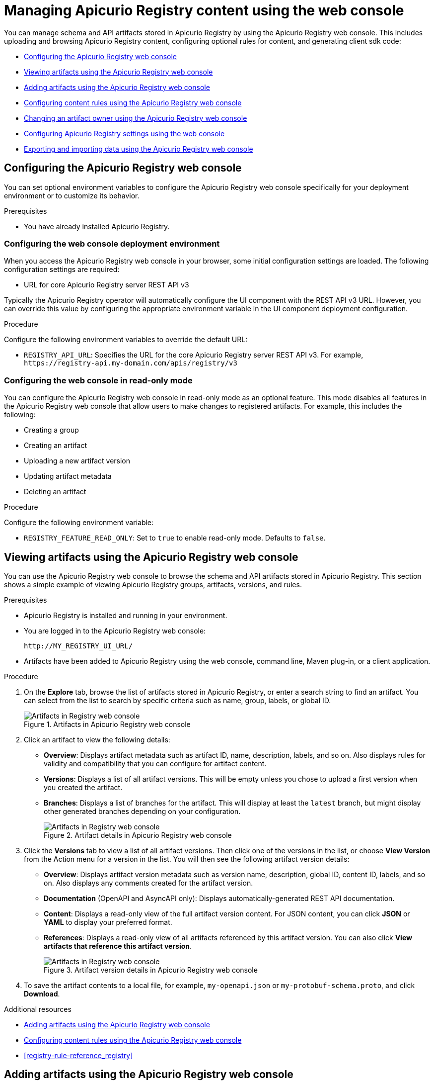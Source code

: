 // Metadata created by nebel
// Standard document attributes to be used in the documentation
//
// The following are shared by all documents

//:toc:
//:toclevels: 4
//:numbered:

// Branding - toggle upstream/downstream content "on/off"

// The following attributes conditionalize content from the Apicurio Registry project:
// * Upstream-only content tagged with ifdef::apicurio-registry[]...endif::[]
// * Downstream-only content tagged with ifdef::rh-service-registry[]...endif::[]
// Untagged content is common

// Upstream condition by default, switch on/off downstream-only
//:service-registry-downstream:

// upstream
:apicurio-registry:
:registry: Apicurio Registry
:registry-name-full: Apicurio Registry
:registry-version: 3.0
:registry-release: 3.0.0
:registry-docker-version: latest-release
:registry-v1: 1.3
:registry-v1-release: 1.3.2.Final
:registry-v2: 2.6.3
:operator-version: 1.1.0-v2.4.12.final
:kafka-streams: Strimzi
:registry-kafka-version: 3.5
:keycloak: Keycloak
:keycloak-version: 18.0
:kubernetes: Kubernetes
:kubernetes-with-article: a Kubernetes
:kubernetes-client: kubectl
:kubernetes-namespace: namespace

// downstream

//common
:context: registry
:version: 2024.Q2
:attachmentsdir: files
:registry-ocp-version: 4.14
:registry-db-version: 15
:registry-url: \http://MY_REGISTRY_UI_URL/

//integration products
:amq-version: 2.5
:productpkg: red_hat_integration

// Characters
:copy: ©
:infin: ∞
:mdash: —
:nbsp:
:ndash: –
:reg: ®
:trade: ™

//Include attributes for external linking
:LinkRedHatIntegrationDownloads: https://access.redhat.com/jbossnetwork/restricted/listSoftware.html?downloadType=distributions&product=red.hat.integration
:NameRedHatIntegrationDownloads: Red Hat Integration Downloads

:LinkOLMDocs: https://docs.openshift.com/container-platform/latest/operators/understanding/olm/olm-understanding-olm.html
:NameOLMDocs: Operator Lifecycle Manager

:LinkOperatorHub: https://docs.openshift.com/container-platform/latest/operators/understanding/olm-understanding-operatorhub.html
:NameOperatorHub: OperatorHub

// Service Registry titles
:ServiceRegistryURLVersion: 2024.q2
:RegistryProductURL: service_registry


:LinkServiceRegistryInstall: https://access.redhat.com/documentation/en-us/{productpkg}/{ServiceRegistryURLVersion}/html-single/installing_and_deploying_{RegistryProductURL}_on_openshift/index
:NameServiceRegistryInstall: Installing and deploying {registry-name-full} on OpenShift

:LinkServiceRegistryUser: https://access.redhat.com/documentation/en-us/{productpkg}/{ServiceRegistryURLVersion}/html-single/{RegistryProductURL}_user_guide/index
:NameServiceRegistryUser: {registry-name-full} User Guide

:LinkServiceRegistryMigration: https://access.redhat.com/documentation/en-us/{productpkg}/{ServiceRegistryURLVersion}/html-single/migrating_{RegistryProductURL}_deployments/index
:NameServiceRegistryMigration: Migrating {registry-name-full} deployments

:LinkServiceRegistryRESTAPI: https://access.redhat.com/webassets/avalon/d/Red_Hat_build_of_Apicurio_Registry-3.0-Apicurio_Registry_User_Guide-en-US/files/registry-rest-api.htm
:NameServiceRegistryRESTAPI: Apicurio Registry v3 core REST API documentation



:LinkOpenShiftAddOperator: https://docs.openshift.com/container-platform/latest/operators/admin/olm-adding-operators-to-cluster.html
:NameOpenShiftAddOperator: Adding Operators to an OpenShift cluster

:LinkOpenShiftIntroOperator: https://docs.openshift.com/container-platform/latest/operators/understanding/olm-understanding-operatorhub.html
:NameOpenShiftIntroOperator: Understanding OperatorHub

// AMQ Streams titles
:StreamsName: AMQ Streams
:AMQStreamsURLVersion: 2.6

:LinkStreamsOpenShift: https://access.redhat.com/documentation/en-us/red_hat_amq_streams/{AMQStreamsURLVersion}/html-single/using_amq_streams_on_openshift/index
:NameStreamsOpenShift: Using {StreamsName} on OpenShift

:LinkDeployStreamsOpenShift: https://access.redhat.com/documentation/en-us/red_hat_amq_streams/{AMQStreamsURLVersion}/html-single/deploying_and_managing_amq_streams_on_openshift/index
:NameDeployStreamsOpenShift: Deploying and Managing {StreamsName} on OpenShift

:LinkStreamsRhel: https://access.redhat.com/documentation/en-us/red_hat_amq_streams/{AMQStreamsURLVersion}/html-single/using_amq_streams_on_rhel/index
:NameStreamsRhel: Using {StreamsName} on RHEL


// Debezium titles
:DebeziumURLVersion: 2023.q4

:LinkDebeziumInstallOpenShift: https://access.redhat.com/documentation/en-us/red_hat_integration/{DebeziumURLVersion}/html-single/installing_change_data_capture_on_openshift/
:NameDebeziumInstallOpenShift: Installing Debezium on OpenShift

:LinkDebeziumInstallRHEL: https://access.redhat.com/documentation/en-us/red_hat_integration/{DebeziumURLVersion}/html-single/installing_change_data_capture_on_rhel/
:NameDebeziumInstallRHEL: Installing Debezium on RHEL

:LinkDebeziumGettingStarted: https://access.redhat.com/documentation/en-us/red_hat_integration/{DebeziumURLVersion}/html-single/getting_started_with_change_data_capture/index
:NameDebeziumGettingStarted: Getting Started with Debezium

:LinkDebeziumUserGuide: https://access.redhat.com/documentation/en-us/red_hat_integration/{DebeziumURLVersion}/html-single/debezium_user_guide/index
:NameDebeziumUserGuide: Debezium User Guide

// Download URLs
:download-url-registry-container-catalog: https://catalog.redhat.com/software/containers/search
:download-url-registry-distribution: https://access.redhat.com/jbossnetwork/restricted/listSoftware.html?downloadType=distributions&product=red.hat.integration


// internal links
:registry-overview: xref:intro-to-the-registry_{context}[]
:registry-rules: xref:intro-to-registry-rules_{context}[]
:registry-artifact-reference: xref:registry-artifact-reference_{context}[]
:registry-rule-reference: xref:registry-rule-reference_{context}[]
:registry-config-reference: xref:registry-config-reference_{context}[]
:installing-the-registry-openshift: xref:installing-registry-ocp_{context}[]
:installing-the-registry-storage-openshift: xref:installing-registry-streams-storage_{context}[]
:managing-registry-artifacts-ui: xref:managing-registry-artifacts-ui_{context}[]
:managing-registry-artifacts-api: xref:managing-registry-artifacts-api_{context}[]
:managing-registry-artifacts-maven: xref:managing-registry-artifacts-maven_{context}[]
:rest-client: xref:using-the-registry-sdk_{context}[]
:kafka-client-serdes: xref:using-kafka-client-serdes_{context}[]
:registry-client-serdes-config: xref:configuring-kafka-client-serdes_{context}[]
:registry-rest-api: link:{attachmentsdir}/registry-rest-api.htm[Apicurio Registry REST API documentation]

:LinkRedHatIntegrationDownloads: https://access.redhat.com/jbossnetwork/restricted/listSoftware.html?downloadType=distributions&product=red.hat.integration
:NameRedHatIntegrationDownloads: Red Hat Integration Downloads

:LinkOLMDocs: https://docs.openshift.com/container-platform/latest/operators/understanding/olm/olm-understanding-olm.html
:NameOLMDocs: Operator Lifecycle Manager

:LinkOperatorHub: https://docs.openshift.com/container-platform/latest/operators/understanding/olm-understanding-operatorhub.html
:NameOperatorHub: OperatorHub

// Service Registry titles
:ServiceRegistryURLVersion: 2024.q2
:RegistryProductURL: service_registry


:LinkServiceRegistryInstall: https://access.redhat.com/documentation/en-us/{productpkg}/{ServiceRegistryURLVersion}/html-single/installing_and_deploying_{RegistryProductURL}_on_openshift/index
:NameServiceRegistryInstall: Installing and deploying {registry-name-full} on OpenShift

:LinkServiceRegistryUser: https://access.redhat.com/documentation/en-us/{productpkg}/{ServiceRegistryURLVersion}/html-single/{RegistryProductURL}_user_guide/index
:NameServiceRegistryUser: {registry-name-full} User Guide

:LinkServiceRegistryMigration: https://access.redhat.com/documentation/en-us/{productpkg}/{ServiceRegistryURLVersion}/html-single/migrating_{RegistryProductURL}_deployments/index
:NameServiceRegistryMigration: Migrating {registry-name-full} deployments

:LinkServiceRegistryRESTAPI: https://access.redhat.com/webassets/avalon/d/Red_Hat_build_of_Apicurio_Registry-3.0-Apicurio_Registry_User_Guide-en-US/files/registry-rest-api.htm
:NameServiceRegistryRESTAPI: Apicurio Registry v3 core REST API documentation



:LinkOpenShiftAddOperator: https://docs.openshift.com/container-platform/latest/operators/admin/olm-adding-operators-to-cluster.html
:NameOpenShiftAddOperator: Adding Operators to an OpenShift cluster

:LinkOpenShiftIntroOperator: https://docs.openshift.com/container-platform/latest/operators/understanding/olm-understanding-operatorhub.html
:NameOpenShiftIntroOperator: Understanding OperatorHub

// AMQ Streams titles
:StreamsName: AMQ Streams
:AMQStreamsURLVersion: 2.6

:LinkStreamsOpenShift: https://access.redhat.com/documentation/en-us/red_hat_amq_streams/{AMQStreamsURLVersion}/html-single/using_amq_streams_on_openshift/index
:NameStreamsOpenShift: Using {StreamsName} on OpenShift

:LinkDeployStreamsOpenShift: https://access.redhat.com/documentation/en-us/red_hat_amq_streams/{AMQStreamsURLVersion}/html-single/deploying_and_managing_amq_streams_on_openshift/index
:NameDeployStreamsOpenShift: Deploying and Managing {StreamsName} on OpenShift

:LinkStreamsRhel: https://access.redhat.com/documentation/en-us/red_hat_amq_streams/{AMQStreamsURLVersion}/html-single/using_amq_streams_on_rhel/index
:NameStreamsRhel: Using {StreamsName} on RHEL


// Debezium titles
:DebeziumURLVersion: 2023.q4

:LinkDebeziumInstallOpenShift: https://access.redhat.com/documentation/en-us/red_hat_integration/{DebeziumURLVersion}/html-single/installing_change_data_capture_on_openshift/
:NameDebeziumInstallOpenShift: Installing Debezium on OpenShift

:LinkDebeziumInstallRHEL: https://access.redhat.com/documentation/en-us/red_hat_integration/{DebeziumURLVersion}/html-single/installing_change_data_capture_on_rhel/
:NameDebeziumInstallRHEL: Installing Debezium on RHEL

:LinkDebeziumGettingStarted: https://access.redhat.com/documentation/en-us/red_hat_integration/{DebeziumURLVersion}/html-single/getting_started_with_change_data_capture/index
:NameDebeziumGettingStarted: Getting Started with Debezium

:LinkDebeziumUserGuide: https://access.redhat.com/documentation/en-us/red_hat_integration/{DebeziumURLVersion}/html-single/debezium_user_guide/index
:NameDebeziumUserGuide: Debezium User Guide

[id="managing-registry-artifacts-ui_{context}"]
= Managing {registry} content using the web console
//If the assembly covers a task, start the title with a verb in the gerund form, such as Creating or Configuring.

[role="_abstract"]
You can manage schema and API artifacts stored in {registry} by using the {registry} web console. This includes uploading and browsing {registry} content, configuring optional rules for content, and generating client sdk code:

* xref:configuring-registry-ui_{context}[]
* xref:browsing-artifacts-using-console_{context}[]
* xref:adding-artifacts-using-console_{context}[]
* xref:configuring-rules-using-console_{context}[]
* xref:changing-artifact-owner-using-console_{context}[]
* xref:configuring-settings-using-console_{context}[]
* xref:exporting-importing-using-web-console_{context}[]

//INCLUDES

:leveloffset: +1


[id="configuring-registry-ui_{context}"]
= Configuring the {registry} web console

[role="_abstract"]
You can set optional environment variables to configure the {registry} web console specifically for your deployment environment or to customize its behavior.

.Prerequisites
* You have already installed {registry}.

[discrete]
== Configuring the web console deployment environment

When you access the {registry} web console in your browser, some initial configuration settings are loaded. The following configuration settings are required:

* URL for core {registry} server REST API v3

Typically the {registry} operator will automatically configure the UI component with the REST API v3 URL.  However, you can override this value by configuring the appropriate environment variable in the UI component deployment configuration.

.Procedure
Configure the following environment variables to override the default URL:

* `REGISTRY_API_URL`: Specifies the URL for the core {registry} server REST API v3. For example, `\https://registry-api.my-domain.com/apis/registry/v3`

[discrete]
== Configuring the web console in read-only mode

You can configure the {registry} web console in read-only mode as an optional feature. This mode disables all features in the {registry} web console that allow users to make changes to registered artifacts. For example, this includes the following:

* Creating a group
* Creating an artifact
* Uploading a new artifact version
* Updating artifact metadata
* Deleting an artifact

.Procedure
Configure the following environment variable:

* `REGISTRY_FEATURE_READ_ONLY`: Set to `true` to enable read-only mode. Defaults to `false`.

:leveloffset!:
:leveloffset: +1

// Metadata created by nebel
// ParentAssemblies: assemblies/getting-started/as_managing-registry-artifacts.adoc

[id="browsing-artifacts-using-console_{context}"]
= Viewing artifacts using the {registry} web console

[role="_abstract"]
You can use the {registry} web console to browse the schema and API artifacts stored in {registry}. This section shows a simple example of viewing {registry} groups, artifacts, versions, and rules.

.Prerequisites

* {registry} is installed and running in your environment.
* You are logged in to the {registry} web console:
+
`{registry-url}`
* Artifacts have been added to {registry} using the web console, command line, Maven plug-in, or a client application.

.Procedure

. On the *Explore* tab, browse the list of artifacts stored in {registry}, or enter a search string to find an artifact. You can select from the list to search by specific criteria such as name, group, labels, or global ID.
+
.Artifacts in {registry} web console
image::images/getting-started/registry-web-console.png[Artifacts in Registry web console]
+
. Click an artifact to view the following details:

** *Overview*: Displays artifact metadata such as artifact ID, name, description, labels, and so on. Also displays rules for validity and compatibility that you can configure for artifact content.
** *Versions*: Displays a list of all artifact versions.  This will be empty unless you chose to upload a first version when you created the artifact.
** *Branches*: Displays a list of branches for the artifact. This will display at least the `latest` branch, but might display other generated branches depending on your configuration.
+
.Artifact details in {registry} web console
image::images/getting-started/registry-web-console-artifact.png[Artifacts in Registry web console]
+
. Click the *Versions* tab to view a list of all artifact versions.  Then click one of the versions in the list, or choose *View Version* from the Action menu for a version in the list.  You will then see the following artifact version details:

** *Overview*: Displays artifact version metadata such as version name, description, global ID, content ID, labels, and so on. Also displays any comments created for the artifact version.
** *Documentation* (OpenAPI and AsyncAPI only): Displays automatically-generated REST API documentation.
** *Content*: Displays a read-only view of the full artifact version content. For JSON content, you can click *JSON* or *YAML* to display your preferred format.
** *References*: Displays a read-only view of all artifacts referenced by this artifact version. You can also click *View artifacts that reference this artifact version*.
+
.Artifact version details in {registry} web console
image::images/getting-started/registry-web-console-artifact-version.png[Artifacts in Registry web console]

. To save the artifact contents to a local file, for example, `my-openapi.json` or `my-protobuf-schema.proto`, and click *Download*.

[role="_additional-resources"]
.Additional resources
* xref:adding-artifacts-using-console_{context}[]
* xref:configuring-rules-using-console_{context}[]
* {registry-rule-reference}

:leveloffset!:
:leveloffset: +1

// Metadata created by nebel
// ParentAssemblies: assemblies/getting-started/as_managing-registry-artifacts.adoc

[id="adding-artifacts-using-console_{context}"]
= Adding artifacts using the {registry} web console

[role="_abstract"]
You can use the {registry} web console to upload schema and API artifacts to {registry}. This section shows simple examples of creating {registry} artifacts and adding new artifact versions.

.Prerequisites

* {registry} is installed and running in your environment.
* You are logged in to the {registry} web console:
+
`{registry-url}`

.Procedure

. On the *Explore* tab, click *Create artifact*, and complete the *Create artifact* wizard:
+
[NOTE]
====
You can create a placeholder artifact without content, but you must specify the artifact type, as {registry} cannot automatically detect the content type.
Creating a placeholder allows you create rules first and add content later.
====

.. Specify the *Artifact Coordinates* and click *Next*:
+
*  *Group ID & Artifact ID*: Use the default empty settings to automatically generate an artifact ID and add the artifact to the `default` artifact group. Alternatively, you can enter an optional artifact group or artifact ID.
* *Type*: Use the default *Auto-Detect* setting to automatically detect the artifact type (not allowed if creating an empty artifact), or select the artifact type from the list, for example, *Avro Schema* or *OpenAPI*. You must manually select the *Kafka Connect Schema* artifact type, which cannot be automatically detected.

.. Specify the *Artifact Metadata* and click *Next*:
+
* *Name*: Enter an optional friendly name for the new artifact.
* *Description*: Enter an optional description for the new artifact.
* *Labels*: Optionally add one or more label (name/value pair) for the new artifact.

.. Specify the *Version Content* and click *Next*:
+
* *Version Number*: Optionally add a version string if creating a first version.
* *Content*: Specify the content using either of the following options:
** *From file*: Click *Browse*, and select a file, or drag and drop a file. For example, `my-openapi.json` or `my-schema.proto`. Alternatively, you can enter the file contents in the text box.
** *From URL*: Enter a valid and accessible URL, and click *Fetch*. For example: `\https://petstore3.swagger.io/api/v3/openapi.json`.

.. Specify the *Version Metadata*:
+
** *Name*: Enter an optional friendly name for the first artifact version.
** *Description*: Enter an optional description for the first artifact version.
** *Labels*: Optionally add one or more label (name/value pair) for the first artifact version.

. Click *Create* and view the artifact details:
+
** *Overview*: Displays artifact metadata such as artifact ID, name, description, labels, and so on. Also displays rules for validity and compatibility that you can configure for artifact content.
** *Versions*: Displays a list of all artifact versions.  This will be empty unless you chose to upload a first version when you created the artifact.
** *Branches*: Displays a list of branches for the artifact. This will display at least the `latest` branch, but might display other generated branches depending on your configuration.
+
The following example shows an example Apache Avro artifact:
+
.Artifact details in {registry} web console
image::images/getting-started/registry-web-console-artifact.png[Artifact details in Registry web console]

. On the *Overview* tab, click the *Edit* pencil icon to edit artifact metadata such as name or description.
+
You can also add zero or more labels (name + value) for categorizing and searching purposes. To add labels, perform the following steps:
+
.. Click *Add label*.
.. Enter the key name and the value (optional).
.. Repeat the first two steps to add multiple properties.
.. Click *Save*.

. To save the artifact contents to a local file, for example, `my-protobuf-schema.proto` or `my-openapi.json`, click *Download* at the end of the page.

. To add a new artifact version, switch to the **Versions** tab and then click *Create version* in the toolbar.  From there, provide the following information:
.. *Version Number*: Optionally add a version string for the new version.
.. *Content*: Specify the content using either of the following options:
... *From file*: Click *Browse*, and select a file, or drag and drop a file. For example, `my-openapi.json` or `my-schema.proto`. Alternatively, you can enter the file contents in the text box.
... *From URL*: Enter a valid and accessible URL, and click *Fetch*. For example: `\https://petstore3.swagger.io/api/v3/openapi.json`.
.. Now you can click the *Create* button to create the new version.
. To delete an artifact, click *Delete* in the page header.
+
WARNING: Deleting an artifact deletes the artifact and all of its versions, and cannot be undone.

[role="_additional-resources"]
.Additional resources
* xref:browsing-artifacts-using-console_{context}[]
* xref:configuring-rules-using-console_{context}[]
* {registry-rule-reference}

:leveloffset!:
:leveloffset: +1

// Metadata created by nebel
// ParentAssemblies: assemblies/getting-started/as_managing-registry-artifacts.adoc

[id="configuring-rules-using-console_{context}"]
= Configuring content rules using the {registry} web console

[role="_abstract"]
You can use the {registry} web console to configure optional rules to prevent invalid or incompatible content from being added to {registry}. All configured artifact-specific, group-specific, or global rules must pass before a new artifact version can be uploaded to {registry}. Configured artifact-specific rules override any configured group-specific rules, which in turn override any global rules. This section shows a simple example of configuring global, group-specific, and artifact-specific rules.

.Prerequisites

* {registry} is installed and running in your environment.
* You are logged in to the {registry} web console:
+
`{registry-url}`
* Artifacts have been added to {registry} using the web console, command line, Maven plug-in, or a Java client application.
* When role-based authorization is enabled, you have administrator access for global rules configuration.

.Procedure (group-specific rules)
. On the *Explore* tab, browse the list of groups in {registry} by selecting *Groups* from the "Search for" menu.
+
. Click a group to view its details and content rules.
+
. In *Group-specific rules*, click *Enable* to configure a validity, compatibility, or integrity rule for all artifact content in the group, and select the appropriate rule configuration from the list. For example, for *Validity rule*, select *Full*.
+
.Group-specific rules in {registry} web console
image::images/getting-started/registry-web-console-group-rules.png[Configure group-specific rules in Registry web console]


.Procedure (artifact-specific rules)
. On the *Explore* tab, browse the list of artifacts in {registry} by selecting *Artifacts* from the "Search for" menu.
+
. Click an artifact from the list to view its details and content rules.
+
. In *Artifact-specific rules*, click *Enable* to configure a validity, compatibility, or integrity rule for artifact content, and select the appropriate rule configuration from the list. For example, for *Validity rule*, select *Full*.
+
.Artifact content rules in {registry} web console
image::images/getting-started/registry-web-console-artifact-rules.png[Configure rules in Registry web console]


.Procedure (global rules)
. To access global rules, click the *Global rules* tab.
. Click *Enable* to configure global validity, compatibility, or integrity rules for all artifact content, and select the appropriate rule configuration from the list.
+
.Artifact content rules in {registry} web console
image::images/getting-started/registry-web-console-global-rules.png[Configure rules in Registry web console]

NOTE: To disable an artifact-specific, group-specific, or global rule, click the trash icon next to the rule.  If you do this, and the rule is configured at a higher level (e.g. Global), then the higher level rule configuration will once again be applied.

[role="_additional-resources"]
.Additional resources
* xref:adding-artifacts-using-console_{context}[]
* {registry-rule-reference}

:leveloffset!:
:leveloffset: +1

// Metadata created by nebel
// ParentAssemblies: assemblies/getting-started/as_managing-registry-artifacts.adoc

[id="changing-artifact-owner-using-console_{context}"]
= Changing an artifact owner using the {registry} web console

[role="_abstract"]
As an administrator or as an owner of a schema or API artifact, you can use the {registry} web console to change the artifact owner to another user account.

For example, this feature is useful if the *Artifact owner-only authorization* option is set for the {registry} on the *Settings* tab so that only owners or administrators can modify artifacts. You might need to change owner if the owner user leaves the organization or the owner account is deleted.  Or if you simply need to transition modification authorization to a new user.

NOTE: The *Artifact owner-only authorization* setting and the artifact *Owner* field are displayed _only if_ authentication was enabled when the {registry} was deployed. For more details, see

xref:../getting-started/assembly-configuring-the-registry.adoc[].

.Prerequisites

* The {registry} is deployed and the artifact is created.
* You are logged in to the {registry} web console as the artifact's current owner or as an administrator:
+
`{registry-url}`

.Procedure


. On the *Explore* tab, browse the list of artifacts stored in {registry}, or enter a search string to find the artifact. You can select from the list to search by criteria such as name, group, labels, or global ID.

. Click the artifact that you want to reassign.

. In the *Overview* section, click the pencil icon next to the *Owner* field.

. In the *New owner* field, select or enter an account name.

. Click *Change owner*.


[role="_additional-resources"]
.Additional resources
* xref:../getting-started/assembly-configuring-the-registry.adoc[]

:leveloffset!:
:leveloffset: +1

// Metadata created by nebel
// ParentAssemblies: assemblies/getting-started/as_managing-registry-artifacts.adoc

[id="configuring-settings-using-console_{context}"]
= Configuring {registry} settings using the web console

[role="_abstract"]
As an administrator, you can use the {registry} web console to configure dynamic settings for {registry} at runtime. You can manage configuration options for features such as authentication, authorization, and API compatibility.

//This section shows how to configure..

NOTE: Authentication and authorization settings are only displayed in the web console if authentication was already enabled when the {registry} was deployed. For more details, see
xref:../getting-started/assembly-configuring-the-registry.adoc[].

.Prerequisites

* The {registry} is already deployed.
* You are logged in to the {registry} web console with administrator access:
+
`{registry-url}`

.Procedure

. In the {registry} web console, click the *Settings* tab.

. Select the settings that you want to configure for {registry}:
+
.Authentication settings
[%header,cols="2,4"]
|===
|Setting
|Description
|*HTTP basic authentication*
|Displayed only when authentication is already enabled (during deployment).
When selected, {registry} users can authenticate using HTTP basic authentication, in addition to OAuth.
Not selected by default.
|===
+
.Authorization settings
[%header,cols="2,4"]
|===
|Setting
|Description
| *Anonymous read access*
|Displayed only when authentication is already enabled. When selected, {registry} grants read-only access to requests from anonymous users without any credentials. This setting is useful if you want to use {registry} to publish schemas or APIs externally. Not selected by default.
| *Artifact owner-only authorization*
|Displayed only when authentication is already enabled. When selected, only the user who created an artifact can modify that artifact. Not selected by default.
| *Artifact group owner-only authorization*
|Displayed only when authentication is already enabled and *Artifact owner-only authorization* is also enabled. When selected, only the user who created an artifact group has write access to that artifact group, for example, to add or remove artifacts in that group. Not selected by default.
| *Authenticated read access*
|Displayed only when authentication is already enabled. When selected, {registry} grants at least read-only access to requests from any authenticated user regardless of their user role. Not selected by default.
|===
+
.Compatibility settings
[%header,cols="2,4"]
|===
|Setting
|Description
| *Canonical hash mode (compatibility API)*
| When selected, the Schema Registry compatibility API uses the canonical hash instead of the regular hash of the content.
| *Legacy ID mode (compatibility API)*
| When selected, the Confluent Schema Registry compatibility API uses `globalId` instead of `contentId` as an artifact identifier.
| *Maximum number of Subjects returned (compatibility API)*
| Determines the maximum number of Subjects that will be returned by the Confluent Schema Registry compatibility API (for the `/subjects` endpoint).
|===
+
.Web console settings
[%header,cols="2,4"]
|===
|Setting
|Description
|*Download link expiry*
| The number of seconds that a generated link to a `.zip` download file is active before expiring for security reasons, for example, when exporting artifact data from {registry}. Defaults to 30 seconds.
|===
+
.Semantic versioning settings
[%header,cols="2,4"]
|===
|Setting
|Description
|*Automatically create semver branches*
| When enabled, automatically create or update branches for major ('A.x') and minor ('A.B.x') artifact versions.
|*Ensure all version numbers are 'semver' compatible*
| When enabled, validate that all artifact versions conform to Semantic Versioning 2 format (https://semver.org).
|===
+
.Additional properties
[%header,cols="2,4"]
|===
|Setting
|Description
| *Delete artifact*
| When selected, users are permitted to delete artifacts in {registry} by using the Core Registry API. Not selected by default.
| *Delete artifact version*
| When selected, users are permitted to delete artifact versions in {registry} by using the Core Registry API. Not selected by default.
| *Delete group*
| When selected, users are permitted to delete groups in {registry} by using the Core Registry API. Not selected by default.
| *Storage read-only mode*
| When selected, Registry will return an error for operations that write to the storage (this property excepted).  Not enabled by default.
|===


[role="_additional-resources"]
.Additional resources
* xref:../getting-started/assembly-configuring-the-registry.adoc[]

:leveloffset!:
:leveloffset: +1

// Metadata created by nebel
// ParentAssemblies: assemblies/getting-started/as_managing-registry-artifacts.adoc

[id="exporting-importing-using-web-console_{context}"]
= Exporting and importing data using the {registry} web console

[role="_abstract"]
As an administrator, you can use the {registry} web console to export data from one {registry} instance, and import this data into another {registry} instance. You can use this feature to easily migrate data between different instances.

The following example shows how to export and import existing data in a `.zip` file from one {registry} instance to another instance. All the artifact data contained in the {registry} instance is exported in the `.zip` file.

.Prerequisites

* {registry} instances have been created as follows:
** The source instance that you are exporting from contains at least one schema or API artifact
** The target instance that you are importing into is empty to preserve unique IDs
* You are logged into the {registry} web console with administrator access:
+
`{registry-url}`

.Procedure

. In the web console for the source {registry} instance, view the *Explore* tab.

. Click the additional actions icon (three vertical dots) next to *Create artifact* in the toolbar, and select *Export all (as .ZIP)* to export the data for this {registry} instance to a `.zip` download file.

. In the web console for the target {registry} instance, view the *Explore* tab.

. Click the additional actions icon (three vertical dots) next to *Create artifact* in the toolbar, and select *Import from .ZIP*.

. Drag and drop or browse to the `.zip` download file that you exported earlier.

. Click *Import* and wait for the data to be imported.

//[role="_additional-resources"]
//.Additional resources

:leveloffset!:
